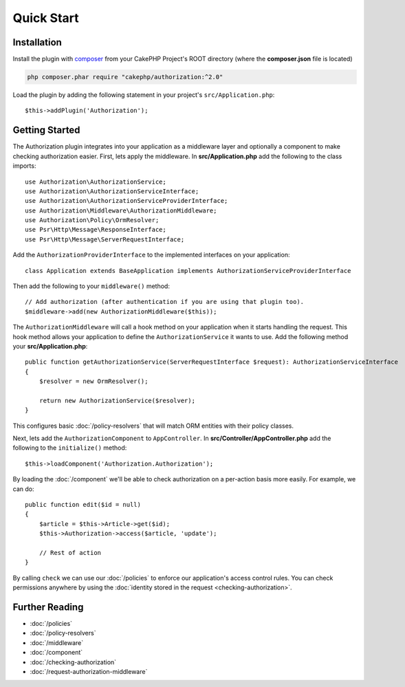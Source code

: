 Quick Start
###########

Installation
============

Install the plugin with `composer <https://getcomposer.org/>`__ from your CakePHP
Project's ROOT directory (where the **composer.json** file is located)

.. code-block:: shell

    php composer.phar require "cakephp/authorization:^2.0"

Load the plugin by adding the following statement in your project's
``src/Application.php``::

    $this->addPlugin('Authorization');

Getting Started
===============

The Authorization plugin integrates into your application as a middleware layer
and optionally a component to make checking authorization easier. First, lets
apply the middleware. In **src/Application.php** add the following to the class
imports::

    use Authorization\AuthorizationService;
    use Authorization\AuthorizationServiceInterface;
    use Authorization\AuthorizationServiceProviderInterface;
    use Authorization\Middleware\AuthorizationMiddleware;
    use Authorization\Policy\OrmResolver;
    use Psr\Http\Message\ResponseInterface;
    use Psr\Http\Message\ServerRequestInterface;

Add the ``AuthorizationProviderInterface`` to the implemented interfaces on your application::

    class Application extends BaseApplication implements AuthorizationServiceProviderInterface

Then add the following to your ``middleware()`` method::

    // Add authorization (after authentication if you are using that plugin too).
    $middleware->add(new AuthorizationMiddleware($this));

The ``AuthorizationMiddleware`` will call a hook method on your application when
it starts handling the request. This hook method allows your application to
define the ``AuthorizationService`` it wants to use. Add the following method your
**src/Application.php**::

    public function getAuthorizationService(ServerRequestInterface $request): AuthorizationServiceInterface
    {
        $resolver = new OrmResolver();

        return new AuthorizationService($resolver);
    }

This configures basic :doc:`/policy-resolvers` that will match
ORM entities with their policy classes.

Next, lets add the ``AuthorizationComponent`` to ``AppController``. In
**src/Controller/AppController.php** add the following to the ``initialize()``
method::

    $this->loadComponent('Authorization.Authorization');

By loading the :doc:`/component` we'll be able to check
authorization on a per-action basis more easily. For example, we can do::

    public function edit($id = null)
    {
        $article = $this->Article->get($id);
        $this->Authorization->access($article, 'update');

        // Rest of action
    }

By calling ``check`` we can use our :doc:`/policies` to enforce our
application's access control rules. You can check permissions anywhere by using
the :doc:`identity stored in the request <checking-authorization>`.


Further Reading
===============

* :doc:`/policies`
* :doc:`/policy-resolvers`
* :doc:`/middleware`
* :doc:`/component`
* :doc:`/checking-authorization`
* :doc:`/request-authorization-middleware`
